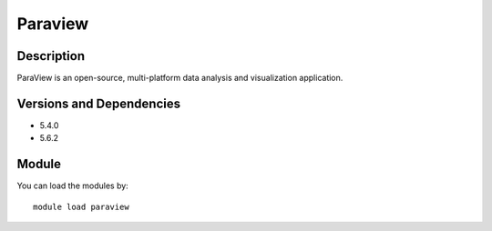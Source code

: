.. _backbone-label:

Paraview
==============================

Description
~~~~~~~~
ParaView is an open-source, multi-platform data analysis and visualization application.

Versions and Dependencies
~~~~~~~~
- 5.4.0
- 5.6.2

Module
~~~~~~~~
You can load the modules by::

    module load paraview

